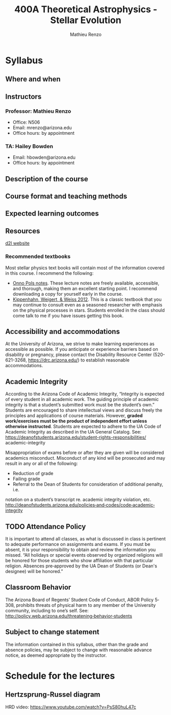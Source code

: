#+title: 400A Theoretical Astrophysics - Stellar Evolution
#+author: Mathieu Renzo
#+email: mrenzo@arizona.edu

* Syllabus

** Where and when

** Instructors

*** Professor: Mathieu Renzo
- Office: N506
- Email: mrenzo@arizona.edu
- Office hours: by appointment

*** TA: Hailey Bowden
- Email: hbowden@arizona.edu
- Office hours: by appointment

** Description of the course



** Course format and teaching methods

** Expected learning outcomes



** Resources

  [[https://d2l.arizona.edu/d2l/home/1463376][d2l website]]

*** Recommended textbooks

  Most stellar physics text books will contain most of the information
  covered in this course. I recommend the following:

 - [[https://www.astro.ru.nl/~onnop/][Onno Pols notes]]. These lecture notes are freely available,
   accessible, and thorough, making them an excellent starting point.
   I recommend downloading a copy for yourself early in the course.
 - [[https://link.springer.com/book/10.1007/978-3-642-30304-3][Kippenhahn, Weigert, & Weiss 2012]]. This is a classic textbook that
   you may continue to consult even as a seasoned researcher with
   emphasis on the physical processes in stars. Students enrolled
   in the class should come talk to me if you have issues getting this
   book.

** Accessibility and accommodations

At the University of Arizona, we strive to make learning
experiences as accessible as possible. If you anticipate or
experience barriers based on disability or pregnancy, please
contact the Disability Resource Center (520-621-3268,
https://drc.arizona.edu/) to establish reasonable accommodations.

** Academic Integrity

According to the Arizona Code of Academic Integrity, “Integrity is
expected of every student in all academic work. The guiding principle
of academic integrity is that a student’s submitted work must be the
student’s own.” Students are encouraged to share intellectual views
and discuss freely the principles and applications of course
materials. However, *graded work/exercises must be the product of
independent effort unless otherwise instructed*. Students are expected
to adhere to the UA Code of Academic Integrity as described in the UA
General Catalog. See:
https://deanofstudents.arizona.edu/student-rights-responsibilities/
academic-integrity

Misappropriation of exams before or after they are given will be
considered academics misconduct. Misconduct of any kind will be
prosecuted and may result in any or all of the following:
- Reduction of grade
- Failing grade
- Referral to the Dean of Students for consideration of additional penalty, i.e.
notation on a student’s transcript re. academic integrity violation, etc.
http://deanofstudents.arizona.edu/policies‐and‐codes/code‐academic‐integrity


** TODO Attendance Policy

It is important to attend all classes, as what is discussed in class is pertinent to
adequate performance on assignments and exams. If you must be absent, it is your
responsibility to obtain and review the information you missed.
“All holidays or special events observed by organized religions will be honored
for those students who show affiliation with that particular religion. Absences
pre‐approved by the UA Dean of Students (or Dean's designee) will be honored.”

** Classroom Behavior
The Arizona Board of Regents’ Student Code of Conduct, ABOR Policy 5‐308,
prohibits threats of physical harm to any member of the University community,
including to one’s self. See:
http://policy.web.arizona.edu/threatening‐behavior‐students


** Subject to change statement

The information contained in this syllabus, other than the grade and absence
policies, may be subject to change with reasonable advance notice, as deemed
appropriate by the instructor.


* Schedule for the lectures

** Hertzsprung-Russel diagram

 HRD video: https://www.youtube.com/watch?v=PsS80huL47c
